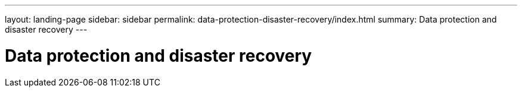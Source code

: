 ---
layout: landing-page
sidebar: sidebar
permalink: data-protection-disaster-recovery/index.html
summary: Data protection and disaster recovery
---

= Data protection and disaster recovery
:hardbreaks:
:linkattrs:
:imagesdir: ./media/
